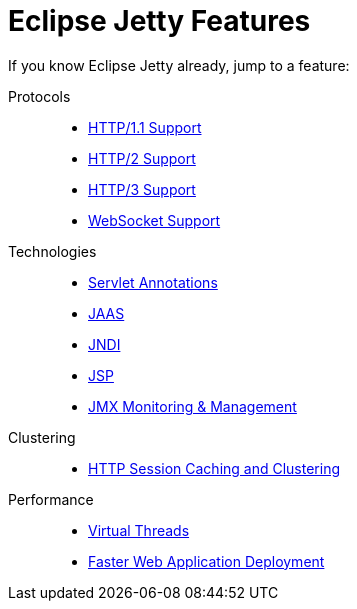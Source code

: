 //
// ========================================================================
// Copyright (c) 1995 Mort Bay Consulting Pty Ltd and others.
//
// This program and the accompanying materials are made available under the
// terms of the Eclipse Public License v. 2.0 which is available at
// https://www.eclipse.org/legal/epl-2.0, or the Apache License, Version 2.0
// which is available at https://www.apache.org/licenses/LICENSE-2.0.
//
// SPDX-License-Identifier: EPL-2.0 OR Apache-2.0
// ========================================================================
//

= Eclipse Jetty Features

If you know Eclipse Jetty already, jump to a feature:

Protocols::
* xref:protocols/index.adoc#http[HTTP/1.1 Support]
* xref:protocols/index.adoc#http2[HTTP/2 Support]
* xref:protocols/index.adoc#http3[HTTP/3 Support]
* xref:protocols/index.adoc#websocket[WebSocket Support]

Technologies::
* xref:annotations/index.adoc[Servlet Annotations]
* xref:security/jaas-support.adoc[JAAS]
* xref:jndi/index.adoc[JNDI]
* xref:jsp/index.adoc[JSP]
* xref:jmx/index.adoc[JMX Monitoring & Management]

Clustering::
* xref:session/index.adoc[HTTP Session Caching and Clustering]

Performance::
* xref:server/index.adoc#threadpool-virtual[Virtual Threads]
* xref:quickstart/index.adoc[Faster Web Application Deployment]
